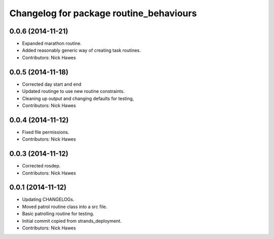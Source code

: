 ^^^^^^^^^^^^^^^^^^^^^^^^^^^^^^^^^^^^^^^^
Changelog for package routine_behaviours
^^^^^^^^^^^^^^^^^^^^^^^^^^^^^^^^^^^^^^^^

0.0.6 (2014-11-21)
------------------
* Expanded marathon routine.
* Added reasonably generic way of creating task routines.
* Contributors: Nick Hawes

0.0.5 (2014-11-18)
------------------
* Corrected day start and end
* Updated routinge to use new routine constraints.
* Cleaning up output and changing defaults for testing,
* Contributors: Nick Hawes

0.0.4 (2014-11-12)
------------------
* Fixed file permissions.
* Contributors: Nick Hawes

0.0.3 (2014-11-12)
------------------
* Corrected rosdep.
* Contributors: Nick Hawes

0.0.1 (2014-11-12)
------------------

* Updating CHANGELOGs.
* Moved patrol routine class into a src file.
* Basic patrolling routine for testing.
* Initial commit copied from strands_deployment.
* Contributors: Nick Hawes
